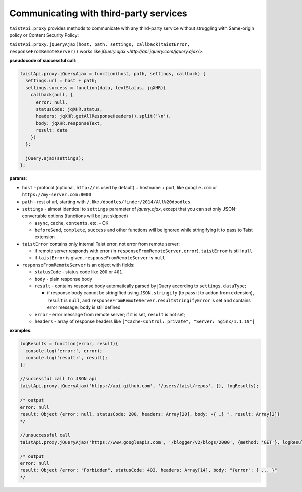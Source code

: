 Communicating with third-party services
=======================================

``taistApi.proxy`` provides methods to communicate with any third-party service without struggling with Same-origin policy or Content Security Policy:

``taistApi.proxy.jQueryAjax(host, path, settings, callback(taistError, responseFromRemoteServer))`` works like `jQuery.ajax <http://api.jquery.com/jquery.ajax/>`:

**pseudocode of successful call**:

.. code-block:: javascript

  taistApi.proxy.jQueryAjax = function(host, path, settings, callback) {
    settings.url = host + path;
    settings.success = function(data, textStatus, jqXHR){
      callback(null, {
        error: null,
        statusCode: jqXHR.status,
        headers: jqXHR.getAllResponseHeaders().split('\n'),
        body: jqXHR.responseText,
        result: data
      })
    };
    
    jQuery.ajax(settings);
  };

**params**:

* ``host`` - protocol (optional, ``http://`` is used by default) + hostname + port, like ``google.com`` or ``https://my-server.com:8000``
* ``path`` - rest of url, starting with ``/``, like ``/doodles/finder/2014/All%20doodles``
* ``settings`` - almost identical to ``settings`` parameter of `jquery.ajax`, except that you can set only JSON-convertable options (functions will be just skipped)

  * ``async``, ``cache``, ``contents``, etc. - OK
  * ``beforeSend``, ``complete``, ``success`` and other functions will be ignored while stringifying it to pass to Taist extension

* ``taistError`` contains only internal Taist error, not error from remote server: 
  
  * if remote server responds with error (in ``responseFromRemoteServer.error``), ``taistError`` is still ``null``
  * if ``taistError`` is given, ``responseFromRemoteServer`` is ``null``
  
* ``responseFromRemoteServer`` is an object with fields:
  
  * ``statusCode`` - status code like ``200`` or ``401``
  * ``body`` - plain response body
  * ``result`` - contains response body automatically parsed by jQuery according to ``settings.dataType``;
    
    * if response body cannot be stringified using ``JSON.stringify`` (to pass it to addon from extension), ``result`` is ``null``, and ``responseFromRemoteServer.resultStringifyError`` is set and contains error message; ``body`` is still defined
  * ``error`` - error message from remote server; if it is set, ``result`` is not set;
  * ``headers`` - array of response headers like ``["Cache-Control: private", "Server: nginx/1.1.19"]``

**examples**:

.. code-block:: javascript
  
  logResults = function(error, result){
    console.log('error:', error);
    console.log('result:', result);
  };
  
  //successful call to JSON api
  taistApi.proxy.jQueryAjax('https://api.github.com', '/users/taist/repos', {}, logResults);
  
  /* output
  error: null
  result: Object {error: null, statusCode: 200, headers: Array[20], body: «{ …} ", result: Array[2]}
  */
  
  //unsuccessful call
  taistApi.proxy.jQueryAjax('https://www.googleapis.com', '/blogger/v2/blogs/2000', {method: 'GET'}, logResults);
  
  /* output
  error: null
  result: Object {error: "Forbidden", statusCode: 403, headers: Array[14], body: "{error": { ... }"
  */
